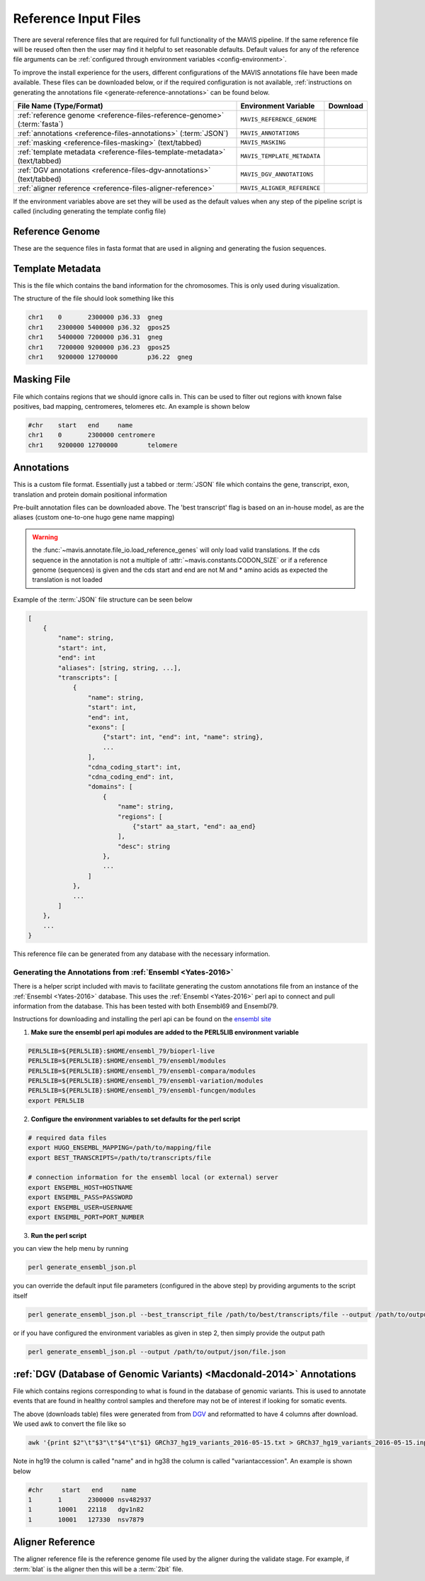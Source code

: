 .. _reference-input:

Reference Input Files
======================

There are several reference files that are required for full functionality of the MAVIS pipeline. If the same
reference file will be reused often then the user may find it helpful to set reasonable defaults. Default values
for any of the reference file arguments can be :ref:`configured through environment variables <config-environment>`.

To improve the install experience for the users, different configurations of the MAVIS annotations file have been made available. These files can be downloaded below, or if the required configuration is not available, :ref:`instructions on generating the annotations file <generate-reference-annotations>` can be found below.

.. list-table::
    :header-rows: 1
    
    *   - File Name (Type/Format)
        - Environment Variable
        - Download
    *   - :ref:`reference genome <reference-files-reference-genome>` (:term:`fasta`)
        - ``MAVIS_REFERENCE_GENOME``
        - .. raw:: html
    
            <a class='download-button btn btn-neutral' href='http://hgdownload.cse.ucsc.edu/goldenPath/hg38/bigZips/hg38.fa.gz' download>
                <img src='_static/Ic_cloud_download_48px.svg.png'>GRCh38
            </a>
    *   - :ref:`annotations <reference-files-annotations>` (:term:`JSON`)
        - ``MAVIS_ANNOTATIONS``
        - .. raw:: html
    
            <a class='download-button btn btn-neutral' href='http://www.bcgsc.ca/downloads/mavis/ensembl69_hg19_annotations.json' download>
                <img src='_static/Ic_cloud_download_48px.svg.png'>GRCh37/Hg19 + Ensembl69
            </a><br>
            <a class='download-button btn btn-neutral' href='http://www.bcgsc.ca/downloads/mavis/ensembl79_hg38_annotations.json' download>
                <img src='_static/Ic_cloud_download_48px.svg.png'>GRCh38 + Ensembl79
            </a>
    *   - :ref:`masking <reference-files-masking>` (text/tabbed)
        - ``MAVIS_MASKING``
        - 
    *   - :ref:`template metadata <reference-files-template-metadata>` (text/tabbed)
        - ``MAVIS_TEMPLATE_METADATA``
        - .. raw:: html
    
            <a class='download-button btn btn-neutral' href='http://hgdownload.cse.ucsc.edu/goldenPath/hg19/database/cytoBand.txt.gz' download>
                <img src='_static/Ic_cloud_download_48px.svg.png'>GRCh37/Hg19
            </a><br>
            <a class='download-button btn btn-neutral' href='http://hgdownload.cse.ucsc.edu/goldenPath/hg38/database/cytoBand.txt.gz' download>
                <img src='_static/Ic_cloud_download_48px.svg.png'>GRCh38
            </a>
    *   - :ref:`DGV annotations <reference-files-dgv-annotations>` (text/tabbed)
        - ``MAVIS_DGV_ANNOTATIONS``
        - .. raw:: html
    
            <a class='download-button btn btn-neutral' href='http://www.bcgsc.ca/downloads/mavis/dgv_hg19_variants.tab' download>
                <img src='_static/Ic_cloud_download_48px.svg.png'>GRCh37/Hg19
            </a><br>
            <a class='download-button btn btn-neutral' href='http://www.bcgsc.ca/downloads/mavis/dgv_hg38_variants.tab' download>
                <img src='_static/Ic_cloud_download_48px.svg.png'>GRCh38
            </a>
    *   - :ref:`aligner reference <reference-files-aligner-reference>`
        - ``MAVIS_ALIGNER_REFERENCE``
        - .. raw:: html
            
            <a class='download-button btn btn-neutral' href='http://hgdownload.cse.ucsc.edu/goldenPath/hg19/bigZips/hg19.2bit' download>
                <img src='_static/Ic_cloud_download_48px.svg.png'>GRCh37/Hg19 2bit (blat)
            </a><br>
            <a class='download-button btn btn-neutral' href='http://hgdownload.cse.ucsc.edu/goldenPath/hg38/bigZips/hg38.2bit' download>
                <img src='_static/Ic_cloud_download_48px.svg.png'>GRCh38 2bit (blat)
            </a>



If the environment variables above are set they will be used as the default values when any step of the pipeline
script is called (including generating the template config file)


.. _reference-files-reference-genome:

Reference Genome
,,,,,,,,,,,,,,,,,,,,,,,

These are the sequence files in fasta format that are used in aligning and generating the fusion sequences.


.. _reference-files-template-metadata:

Template Metadata
,,,,,,,,,,,,,,,,,,,,,,,,

This is the file which contains the band information for the chromosomes. This is only used during visualization.


The structure of the file should look something like this

.. code-block:: text

    chr1    0       2300000 p36.33  gneg
    chr1    2300000 5400000 p36.32  gpos25
    chr1    5400000 7200000 p36.31  gneg
    chr1    7200000 9200000 p36.23  gpos25
    chr1    9200000 12700000        p36.22  gneg

.. _reference-files-masking:

Masking File
,,,,,,,,,,,,,,,,,,,,,,,

File which contains regions that we should ignore calls in. This can be used to filter out
regions with known false positives, bad mapping, centromeres, telomeres etc. An example is
shown below

.. code-block:: text

    #chr    start   end     name
    chr1    0       2300000 centromere
    chr1    9200000 12700000        telomere


.. _reference-files-annotations:

Annotations
,,,,,,,,,,,,,,,,,,,,,,,

This is a custom file format. Essentially just a tabbed or :term:`JSON` file which contains the gene, transcript, exon,
translation and protein domain positional information

Pre-built annotation files can be downloaded above. The 'best transcript' flag is based on an in-house model, as are the
aliases (custom one-to-one hugo gene name mapping)

.. warning::

    the :func:`~mavis.annotate.file_io.load_reference_genes` will
    only load valid translations. If the cds sequence in the annotation is not
    a multiple of :attr:`~mavis.constants.CODON_SIZE` or if a
    reference genome (sequences) is given and the cds start and end are not
    M and * amino acids as expected the translation is not loaded

Example of the :term:`JSON` file structure can be seen below

.. code-block:: javascript

    [
        {
            "name": string,
            "start": int,
            "end": int
            "aliases": [string, string, ...],
            "transcripts": [
                {
                    "name": string,
                    "start": int,
                    "end": int,
                    "exons": [
                        {"start": int, "end": int, "name": string},
                        ...
                    ],
                    "cdna_coding_start": int,
                    "cdna_coding_end": int,
                    "domains": [
                        {
                            "name": string,
                            "regions": [
                                {"start" aa_start, "end": aa_end}
                            ],
                            "desc": string
                        },
                        ...
                    ]
                },
                ...
            ]
        },
        ...
    }

This reference file can be generated from any database with the necessary information. 

.. _generate-reference-annotations:

Generating the Annotations from :ref:`Ensembl <Yates-2016>`
...............................................................

There is a helper script included with mavis to facilitate generating the custom annotations
file from an instance of the :ref:`Ensembl <Yates-2016>` database. This uses the :ref:`Ensembl <Yates-2016>` perl api to connect and
pull information from the database. This has been tested with both Ensembl69 and Ensembl79.

Instructions for downloading and installing the perl api can be found on the `ensembl site <http://www.ensembl.org/info/docs/api/api_installation.html>`_

1. **Make sure the ensembl perl api modules are added to the PERL5LIB environment variable**

.. code-block:: bash

   PERL5LIB=${PERL5LIB}:$HOME/ensembl_79/bioperl-live
   PERL5LIB=${PERL5LIB}:$HOME/ensembl_79/ensembl/modules
   PERL5LIB=${PERL5LIB}:$HOME/ensembl_79/ensembl-compara/modules
   PERL5LIB=${PERL5LIB}:$HOME/ensembl_79/ensembl-variation/modules
   PERL5LIB=${PERL5LIB}:$HOME/ensembl_79/ensembl-funcgen/modules
   export PERL5LIB

2. **Configure the environment variables to set defaults for the perl script**

.. code-block:: bash

   # required data files
   export HUGO_ENSEMBL_MAPPING=/path/to/mapping/file
   export BEST_TRANSCRIPTS=/path/to/transcripts/file

   # connection information for the ensembl local (or external) server
   export ENSEMBL_HOST=HOSTNAME
   export ENSEMBL_PASS=PASSWORD
   export ENSEMBL_USER=USERNAME
   export ENSEMBL_PORT=PORT_NUMBER

3. **Run the perl script**

you can view the help menu by running

.. code-block:: bash

    perl generate_ensembl_json.pl

you can override the default input file parameters (configured in the above step) by providing arguments
to the script itself

.. code-block:: bash

    perl generate_ensembl_json.pl --best_transcript_file /path/to/best/transcripts/file --output /path/to/output/json/file.json

or if you have configured the environment variables as given in step 2, then simply provide the output path

.. code-block:: bash

    perl generate_ensembl_json.pl --output /path/to/output/json/file.json


.. _reference-files-dgv-annotations:

:ref:`DGV (Database of Genomic Variants) <Macdonald-2014>` Annotations
,,,,,,,,,,,,,,,,,,,,,,,,,,,,,,,,,,,,,,,,,,,,,,,,,,,,,,,,,,,,,,,,,,,,,,,,,

File which contains regions corresponding to what is found in the database of genomic variants. This is
used to annotate events that are found in healthy control samples and therefore may not be of interest
if looking for somatic events. 

The above (downloads table) files were generated from from `DGV <http://dgv.tcag.ca/dgv/app/download>`_
and reformatted to have 4 columns after download. We used awk to convert the file like so

.. code-block:: bash

    awk '{print $2"\t"$3"\t"$4"\t"$1} GRCh37_hg19_variants_2016-05-15.txt > GRCh37_hg19_variants_2016-05-15.input.txt

Note in hg19 the column is called "name" and in hg38 the column is called "variantaccession".
An example is shown below

.. code-block:: text

    #chr     start   end     name
    1       1       2300000 nsv482937
    1       10001   22118   dgv1n82
    1       10001   127330  nsv7879

.. _reference-files-aligner-reference:

Aligner Reference
,,,,,,,,,,,,,,,,,,,,,,,

The aligner reference file is the reference genome file used by the aligner during the validate stage. For example,
if :term:`blat` is the aligner then this will be a :term:`2bit` file.


